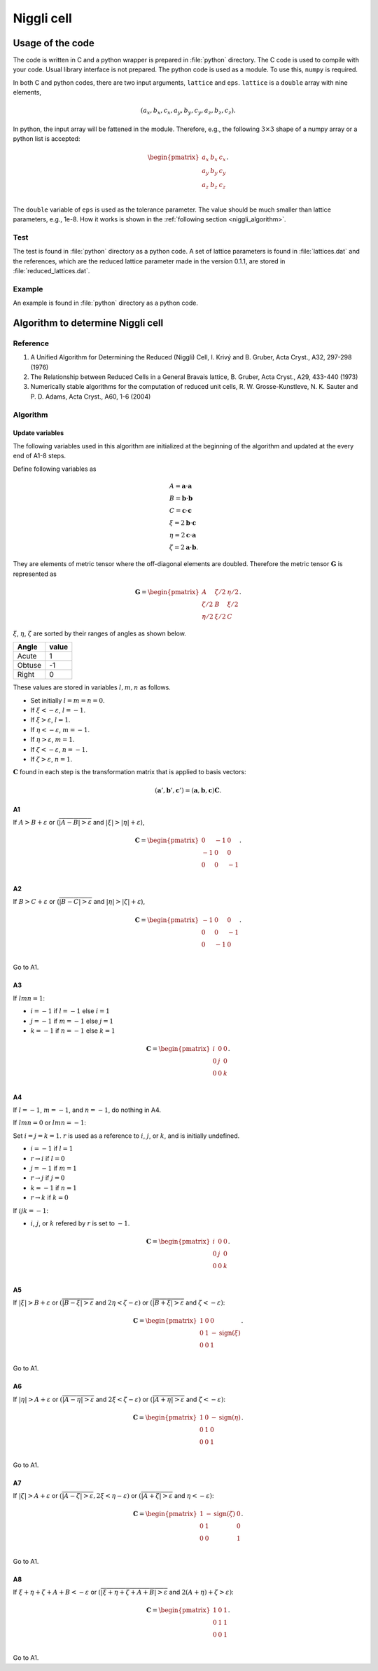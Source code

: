 .. _Niggli_cell:

Niggli cell
============

Usage of the code
------------------

The code is written in C and a python wrapper is prepared in
:file:`python` directory.
The C code is used to compile with your code. Usual library interface
is not prepared.
The python code is used as a module. To use this, ``numpy`` is required.

In both C and python codes, there are two input arguments, ``lattice``
and ``eps``. ``lattice`` is a ``double`` array with nine elements, 

.. math::

   (a_x, b_x, c_x, a_y, b_y, c_y, a_z, b_z, c_z).

In python, the input array will be fattened in the module. Therefore,
e.g., the following :math:`3\times 3` shape of a numpy array or a
python list is accepted:

.. math::

   \begin{pmatrix}
   a_x & b_x & c_x \\
   a_y & b_y & c_y \\
   a_z & b_z & c_z \\
   \end{pmatrix}.

The ``double`` variable of ``eps`` is used as the tolerance
parameter. The value should be much smaller than lattice parameters,
e.g., 1e-8. How it works is shown in the :ref:`following section
<niggli_algorithm>`.

Test
^^^^^

The test is found in :file:`python` directory as a python code. A set
of lattice parameters is found in :file:`lattices.dat` and the
references, which are the reduced lattice parameter made in the
version 0.1.1, are stored in :file:`reduced_lattices.dat`.

Example
^^^^^^^^

An example is found in :file:`python` directory as a python code.

.. _niggli_algorithm:

Algorithm to determine Niggli cell
-----------------------------------

Reference
^^^^^^^^^^

1. A Unified Algorithm for Determining the Reduced (Niggli) Cell,
   I. Krivý and B. Gruber, Acta Cryst., A32, 297-298 (1976)

2. The Relationship between Reduced Cells in a General Bravais lattice,
   B. Gruber, Acta Cryst., A29, 433-440 (1973)

3. Numerically stable algorithms for the computation of reduced unit cells,
   R. W. Grosse-Kunstleve, N. K. Sauter and P. D. Adams, Acta
   Cryst., A60, 1-6 (2004)
  

Algorithm
^^^^^^^^^^

Update variables
~~~~~~~~~~~~~~~~~~

The following variables used in this algorithm are initialized at the
beginning of the algorithm and updated at the every end of
A1-8 steps.

Define following variables as

.. math::

   &A = \mathbf{a}\cdot\mathbf{a}\\
   &B = \mathbf{b}\cdot\mathbf{b}\\ 
   &C = \mathbf{c}\cdot\mathbf{c}\\
   &\xi=2\mathbf{b}\cdot\mathbf{c}\\
   &\eta=2\mathbf{c}\cdot\mathbf{a}\\
   &\zeta=2\mathbf{a}\cdot\mathbf{b}.

They are elements of metric tensor where the off-diagonal elements are
doubled. Therefore the metric tensor :math:`\mathbf{G}` is represented as

.. math::

   \mathbf{G} =
   \begin{pmatrix}
   A & \zeta/2 & \eta/2 \\
   \zeta/2 & B & \xi/2 \\
   \eta/2 & \xi/2 & C
   \end{pmatrix}.
   
:math:`\xi`, :math:`\eta`, :math:`\zeta` are sorted by their ranges of
angles as shown below.

======= =====
Angle   value
======= =====
Acute   1
Obtuse  -1
Right   0
======= =====

These values are stored in variables :math:`l, m, n` as follows.

* Set initially :math:`l=m=n=0`.
* If :math:`\xi<-\varepsilon`, :math:`l=-1`.
* If :math:`\xi>\varepsilon`, :math:`l=1`. 
* If :math:`\eta<-\varepsilon`, :math:`m=-1`.
* If :math:`\eta>\varepsilon`, :math:`m=1`.
* If :math:`\zeta<-\varepsilon`, :math:`n=-1`.
* If :math:`\zeta>\varepsilon`, :math:`n=1`.

:math:`\mathbf{C}` found in each step is the transformation matrix
that is applied to basis vectors:

.. math::

   (\mathbf{a}', \mathbf{b}', \mathbf{c}') = (\mathbf{a}, \mathbf{b}, \mathbf{c})\mathbf{C}.

A1
~~

If :math:`A > B + \varepsilon` or
(:math:`\overline{|A-B|>\varepsilon}` and :math:`|\xi|>|\eta| + \varepsilon`),

.. math::

   \mathbf{C} =
   \begin{pmatrix}
   0 & -1 & 0 \\
   -1 & 0 & 0 \\
   0 & 0 & -1 \\
   \end{pmatrix}.

A2
~~

If :math:`B > C + \varepsilon` or (:math:`\overline{|B-C|>\varepsilon}`
and :math:`|\eta|>|\zeta| + \varepsilon`),

.. math::

   \mathbf{C} =
   \begin{pmatrix}
   -1 & 0 & 0 \\
   0 & 0 & -1 \\
   0 & -1 & 0 \\
   \end{pmatrix}.

Go to A1.

A3
~~

If :math:`lmn = 1`:

* :math:`i=-1` if :math:`l=-1` else :math:`i=1`
* :math:`j=-1` if :math:`m=-1` else :math:`j=1`
* :math:`k=-1` if :math:`n=-1` else :math:`k=1`

.. math::

   \mathbf{C} =
   \begin{pmatrix}
   i & 0 & 0 \\
   0 & j & 0 \\
   0 & 0 & k \\
   \end{pmatrix}.

A4
~~

If :math:`l=-1`, :math:`m=-1`, and :math:`n=-1`, do nothing in A4.

If :math:`lmn = 0` or :math:`lmn = -1`:

Set :math:`i=j=k=1`. :math:`r` is used as a reference to :math:`i`,
:math:`j`, or :math:`k`, and is initially undefined.

* :math:`i=-1` if :math:`l=1`
* :math:`r\rightarrow i` if :math:`l=0`
* :math:`j=-1` if :math:`m=1`
* :math:`r\rightarrow j` if :math:`j=0`
* :math:`k=-1` if :math:`n=1`
* :math:`r\rightarrow k` if :math:`k=0`

If :math:`ijk=-1`:

*  :math:`i`, :math:`j`, or :math:`k` refered by :math:`r` is set to :math:`-1`.

.. math::

   \mathbf{C} =
   \begin{pmatrix}
   i & 0 & 0 \\
   0 & j & 0 \\
   0 & 0 & k \\
   \end{pmatrix}.

A5
~~

If :math:`|\xi|>B + \varepsilon` or :math:`(\overline{|B - \xi| > \varepsilon}` and :math:`2\eta< \zeta
-\varepsilon)` or :math:`(\overline{|B + \xi| > \varepsilon}` and :math:`\zeta< -\varepsilon)`:

.. math::

   \mathbf{C} =
   \begin{pmatrix}
   1 & 0 & 0 \\
   0 & 1 & -\mathrm{sign}(\xi) \\
   0 & 0 & 1 \\
   \end{pmatrix}.

Go to A1.

A6
~~

If :math:`|\eta|>A + \varepsilon` or :math:`(\overline{|A - \eta| > \varepsilon}`
and :math:`2\xi < \zeta -\varepsilon)` or :math:`(\overline{|A + \eta| >
\varepsilon}` and :math:`\zeta< -\varepsilon)`:

.. math::

   \mathbf{C} =
   \begin{pmatrix}
   1 & 0 & -\mathrm{sign}(\eta) \\
   0 & 1 & 0 \\
   0 & 0 & 1 \\
   \end{pmatrix}.

Go to A1.

A7
~~

If :math:`|\zeta|>A + \varepsilon` or :math:`(\overline{|A - \zeta| > \varepsilon},
2\xi < \eta -\varepsilon)` or :math:`(\overline{|A + \zeta| > \varepsilon}` and :math:`\eta< -\varepsilon)`:

.. math::

   \mathbf{C} =
   \begin{pmatrix}
   1 & -\mathrm{sign}(\zeta) & 0 \\
   0 & 1 & 0 \\
   0 & 0 & 1 \\
   \end{pmatrix}.

Go to A1.

A8
~~

If :math:`\xi + \eta + \zeta + A + B < -\varepsilon` or :math:`(\overline{|\xi +
\eta + \zeta + A + B| > \varepsilon}` and :math:`2(A + \eta) + \zeta > \varepsilon)`:

.. math::

   \mathbf{C} =
   \begin{pmatrix}
   1 & 0 & 1 \\
   0 & 1 & 1 \\
   0 & 0 & 1 \\
   \end{pmatrix}.

Go to A1.
